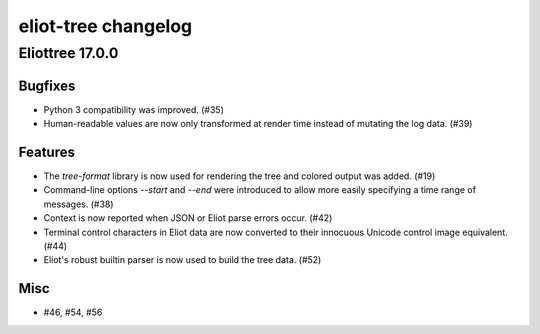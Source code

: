 --------------------
eliot-tree changelog
--------------------

.. towncrier release notes start

Eliottree 17.0.0
==========

Bugfixes
--------

- Python 3 compatibility was improved. (#35)
- Human-readable values are now only transformed at render time instead of
  mutating the log data. (#39)

Features
--------

- The `tree-format` library is now used for rendering the tree and colored
  output was added. (#19)
- Command-line options `--start` and `--end` were introduced to allow more
  easily specifying a time range of messages. (#38)
- Context is now reported when JSON or Eliot parse errors occur. (#42)
- Terminal control characters in Eliot data are now converted to their
  innocuous Unicode control image equivalent. (#44)
- Eliot's robust builtin parser is now used to build the tree data. (#52)

Misc
----

- #46, #54, #56


